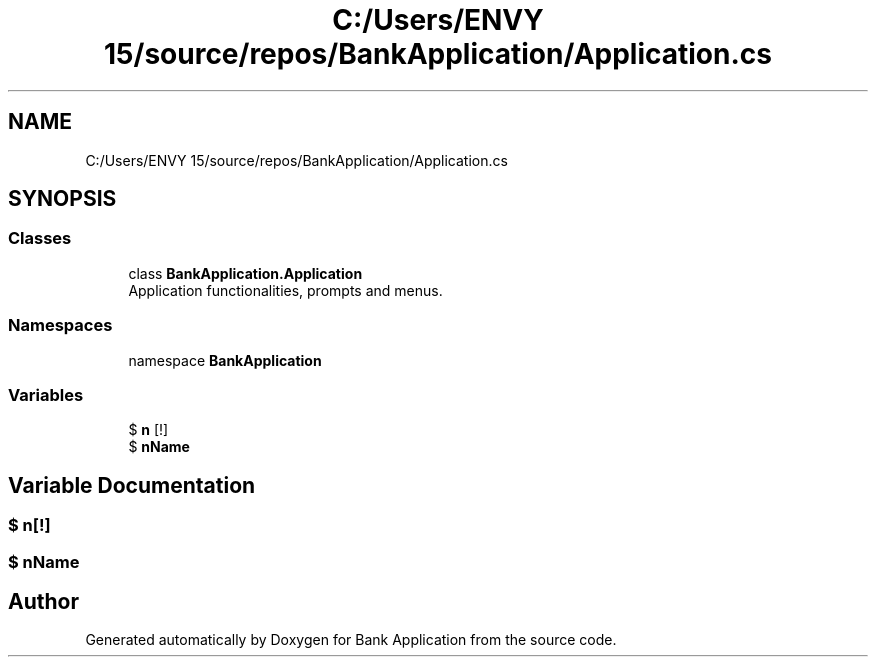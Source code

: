 .TH "C:/Users/ENVY 15/source/repos/BankApplication/Application.cs" 3 "Mon Mar 27 2023" "Bank Application" \" -*- nroff -*-
.ad l
.nh
.SH NAME
C:/Users/ENVY 15/source/repos/BankApplication/Application.cs
.SH SYNOPSIS
.br
.PP
.SS "Classes"

.in +1c
.ti -1c
.RI "class \fBBankApplication\&.Application\fP"
.br
.RI "Application functionalities, prompts and menus\&. "
.in -1c
.SS "Namespaces"

.in +1c
.ti -1c
.RI "namespace \fBBankApplication\fP"
.br
.in -1c
.SS "Variables"

.in +1c
.ti -1c
.RI "$ \fBn\fP [!]"
.br
.ti -1c
.RI "$ \fBnName\fP"
.br
.in -1c
.SH "Variable Documentation"
.PP 
.SS "$ n[!]"

.SS "$ nName"

.SH "Author"
.PP 
Generated automatically by Doxygen for Bank Application from the source code\&.
